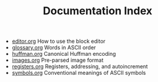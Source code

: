 #+TITLE: Documentation Index

- [[file:editor.org][editor.org]] How to use the block editor
- [[file:glossary.org][glossary.org]] Words in ASCII order
- [[file:huffman.org][huffman.org]] Canonical Huffman encoding
- [[file:images.org][images.org]] Pre-parsed image format
- [[file:registers.org][registers.org]] Registers, addressing, and autoincrement
- [[file:symbols.org][symbols.org]] Conventional meanings of ASCII symbols
